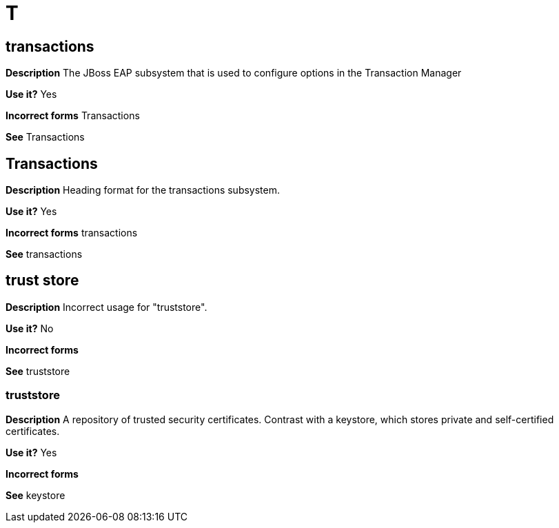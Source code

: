= T

[discrete]
== transactions

*Description* The JBoss EAP subsystem that is used to configure options in the Transaction Manager

*Use it?* Yes

*Incorrect forms* Transactions

*See* Transactions

[discrete]
== Transactions

*Description* Heading format for the transactions subsystem.

*Use it?* Yes

*Incorrect forms* transactions

*See* transactions

//Should the truststore items be added to the general conventions "T" topic.
[discrete]
== trust store

*Description* Incorrect usage for "truststore".

*Use it?* No

*Incorrect forms*

*See* truststore

[discrete]
=== truststore

*Description* A repository of trusted security certificates. Contrast with a keystore, which stores private and self-certified certificates.

*Use it?* Yes

*Incorrect forms*

*See* keystore
